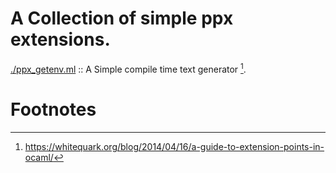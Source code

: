 * A Collection of simple ppx extensions.

[[./ppx_getenv.ml]] :: A Simple compile time text generator [fn:1].

* Footnotes

[fn:1] https://whitequark.org/blog/2014/04/16/a-guide-to-extension-points-in-ocaml/

